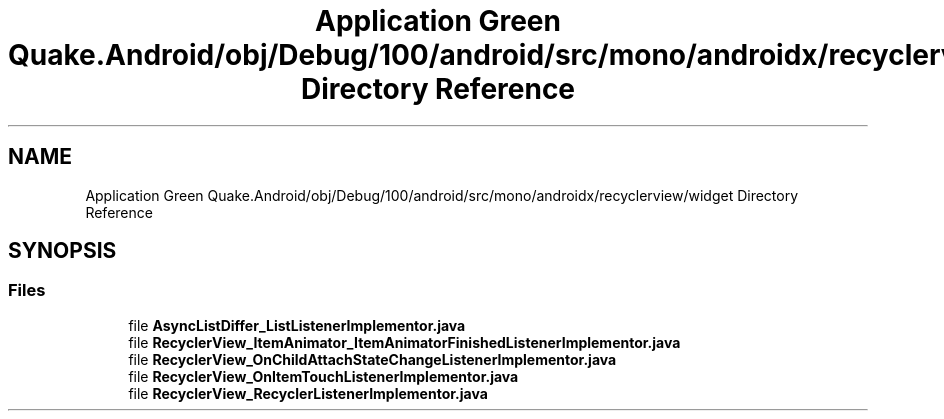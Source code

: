 .TH "Application Green Quake.Android/obj/Debug/100/android/src/mono/androidx/recyclerview/widget Directory Reference" 3 "Thu Apr 29 2021" "Version 1.0" "Green Quake" \" -*- nroff -*-
.ad l
.nh
.SH NAME
Application Green Quake.Android/obj/Debug/100/android/src/mono/androidx/recyclerview/widget Directory Reference
.SH SYNOPSIS
.br
.PP
.SS "Files"

.in +1c
.ti -1c
.RI "file \fBAsyncListDiffer_ListListenerImplementor\&.java\fP"
.br
.ti -1c
.RI "file \fBRecyclerView_ItemAnimator_ItemAnimatorFinishedListenerImplementor\&.java\fP"
.br
.ti -1c
.RI "file \fBRecyclerView_OnChildAttachStateChangeListenerImplementor\&.java\fP"
.br
.ti -1c
.RI "file \fBRecyclerView_OnItemTouchListenerImplementor\&.java\fP"
.br
.ti -1c
.RI "file \fBRecyclerView_RecyclerListenerImplementor\&.java\fP"
.br
.in -1c

